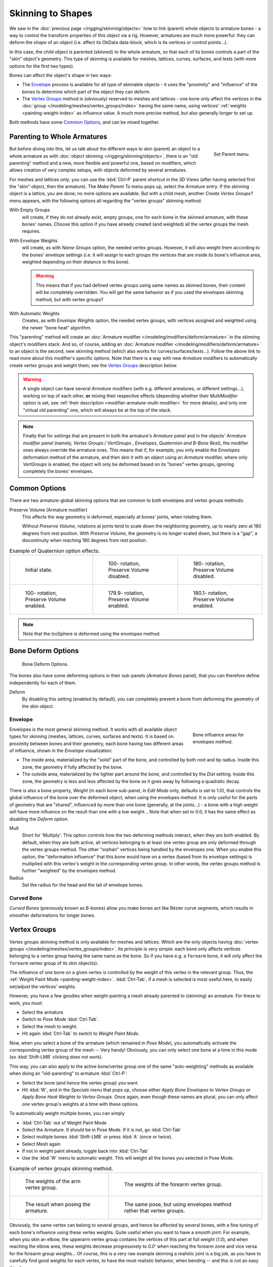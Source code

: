 ..    TODO/Review: {{review|partial=X|im=update}}.

******************
Skinning to Shapes
******************

We saw in the :doc:`previous page </rigging/skinning/objects>`
how to link (parent) whole objects to armature bones -
a way to control the transform properties of this object via a rig.
However, armatures are much more powerful:
they can deform the *shape* of an object (i.e. affect its ObData data-block, which is its vertices or control points...).

In this case, the child object is parented (skinned) to the whole armature,
so that each of its bones controls a part of the "skin" object's geometry.
This type of skinning is available for meshes, lattices, curves, surfaces, and texts
(with more options for the first two types).

Bones can affect the object's shape in two ways:

- The `Envelope`_ process is available for all type of skinnable objects -
  it uses the "proximity" and "influence" of the bones to determine which part of the object they can deform.
- The `Vertex Groups`_ method is (obviously) reserved to meshes and lattices -
  one bone only affect the vertices in the
  :doc:`group </modeling/meshes/vertex_groups/index>` having the same name,
  using vertices' :ref:`weights <painting-weight-index>` as influence value.
  A much more precise method, but also generally longer to set up.

Both methods have some `Common Options`_, and can be mixed together.


Parenting to Whole Armatures
============================

.. figure:: /images/rigging_skinning_set-parent-menu.png
   :align: right

   Set Parent menu.


But before diving into this, let us talk about the different ways to skin (parent)
an object to a whole armature as with :doc:`object skinning </rigging/skinning/objects>`,
there is an "old parenting" method and a new, more flexible and powerful one,
based on modifiers, which allows creation of very complex setups, with objects deformed by several armatures.

For meshes and lattices *only*,
you can use the :kbd:`Ctrl-P` parent shortcut in the 3D Views
(after having selected first the "skin" object, then the armature).
The *Make Parent To* menu pops up, select the *Armature* entry.
If the skinning object is a lattice, you are done; no more options are available.
But with a child mesh, another *Create Vertex Groups?* menu appears,
with the following options all regarding the "vertex groups" skinning method:

With Empty Groups
   will create, if they do not already exist, empty groups, one for each bone in the skinned armature,
   with these bones' names.
   Choose this option if you have already created (and weighted) all the vertex groups the mesh requires.
With Envelope Weights
   will create, as with *Name Groups* option, the needed vertex groups. However,
   it will also weight them according to the bones' envelope settings (i.e.
   it will assign to each groups the vertices that are inside its bone's influence area,
   weighted depending on their distance to this bone).

   .. warning::

      This means that if you had defined vertex groups using same names as skinned bones, their content will be
      completely overridden. You will get the same behavior as if you used the envelopes skinning method,
      but with vertex groups?

With Automatic Weights
   Creates, as with *Envelope Weights* option, the needed vertex groups,
   with vertices assigned and weighted using the newer "bone heat" algorithm.

This "parenting" method will create an :doc:`Armature modifier </modeling/modifiers/deform/armature>`
in the skinning object's modifiers stack.
And so, of course, adding an :doc:`Armature modifier </modeling/modifiers/deform/armature>`
to an object is the second, new skinning method (which also works for curves/surfaces/texts...).
Follow the above link to read more about this modifier's specific options.
Note that there is a way with new *Armature* modifiers to automatically create vertex groups and weight them;
see the `Vertex Groups`_ description below.

.. warning::

   A single object can have several *Armature* modifiers
   (with e.g. different armatures, or different settings...),
   working on top of each other, **or** mixing their respective effects
   (depending whether their *MultiModifier* option is set,
   see :ref:`their description <modifier-armature-multi-modifier>` for more details),
   and only one "virtual old parenting" one, which will always be at the top of the stack.

.. note::

   Finally that for settings that are present in both the armature's
   *Armature panel* and in the objects' *Armature modifier panel*
   (namely, *Vertex Groups* */* *VertGroups* *,* *Envelopes*, *Quaternion* *and* *B-Bone Rest*),
   the modifier ones always override the armature ones. This means that if, for example,
   you only enable the *Envelopes* deformation method of the armature,
   and then skin it with an object using an *Armature* modifier, where only
   *VertGroups* is enabled,
   the object will only be deformed based on its "bones" vertex groups,
   ignoring completely the bones' envelopes.


Common Options
==============

There are two armature-global skinning options that are common to both envelopes and vertex
groups methods:

Preserve Volume (Armature modifier)
   This affects the way geometry is deformed, especially at bones' joints, when rotating them.

   Without *Preserve Volume*, rotations at joints tend to scale down the neighboring geometry,
   up to nearly zero at 180 degrees from rest position.
   With *Preserve Volume*, the geometry is no longer scaled down, but there is a "gap",
   a discontinuity when reaching 180 degrees from rest position.

.. list-table::
   Example of Quaternion option effects.

   * - .. figure:: /images/rigging_skinning_preserve-volume-1.png
          :width: 200px

          Initial state.

     - .. figure:: /images/rigging_skinning_preserve-volume-2.png
          :width: 200px

          100- rotation, Preserve Volume disabled.

     - .. figure:: /images/rigging_skinning_preserve-volume-3.png
          :width: 200px

          180- rotation, Preserve Volume disabled.

   * - .. figure:: /images/rigging_skinning_preserve-volume-4.png
          :width: 200px

          100- rotation, Preserve Volume enabled.

     - .. figure:: /images/rigging_skinning_preserve-volume-5.png
          :width: 200px

          179.9- rotation, Preserve Volume enabled.

     - .. figure:: /images/rigging_skinning_preserve-volume-6.png
          :width: 200px

          180.1- rotation, Preserve Volume enabled.

.. note::

   Note that the IcoSphere is deformed using the envelopes method.


Bone Deform Options
===================

.. figure:: /images/rigging_armatures_bones_properties_deform-panel.png

   Bone Deform Options.


The bones also have some deforming options in their sub-panels
(*Armature Bones* panel),
that you can therefore define independently for each of them.

Deform
   By disabling this setting (enabled by default),
   you can completely prevent a bone from deforming the geometry of the skin object.


Envelope
--------

.. figure:: /images/rigging_armatures_bones_introduction_envelope-edit-mode.png
   :align: right
   :figwidth: 180px

   Bone influence areas for envelopes method.


Envelopes is the most general skinning method. It works with all available object types for
skinning (meshes, lattices, curves, surfaces and texts).
It is based on proximity between bones and their geometry,
each bone having two different areas of influence,
shown in the *Envelope* visualization:

- The inside area, materialized by the "solid" part of the bone, and controlled by both root and tip radius.
  Inside this zone, the geometry if fully affected by the bone.
- The outside area, materialized by the lighter part around the bone,
  and controlled by the *Dist* setting. Inside this zone,
  the geometry is less and less affected by the bone as it goes away by following a quadratic decay.

.. seealso::

   The :doc:`editing pages </rigging/armatures/editing/properties>` for how to edit these properties.


There is also a bone property, *Weight* (in each bone sub-panel,
in *Edit Mode* only, defaults is set to 1.0),
that controls the global influence of the bone over the deformed object,
when using the envelopes method.
It is only useful for the parts of geometry that are "shared",
influenced by more than one bone (generally, at the joints...) - a bone with a high weight will
have more influence on the result than one with a low weight...
Note that when set to 0.0, it has the same effect as disabling the *Deform* option.

Mult
   Short for 'Multiply'. This option controls how the two deforming methods interact, when they are both enabled.
   By default, when they are both active, all vertices belonging to at least one vertex group are only deformed
   through the vertex groups method. The other "orphan" vertices being handled by the envelopes one.
   When you enable this option, the "deformation influence" that this bone would have on a vertex
   (based from its envelope settings) is multiplied with this vertex's weight in the corresponding vertex group.
   In other words, the vertex groups method is further "weighted" by the envelopes method.

Radius
   Set the radius for the head and the tail of envelope bones.


Curved Bone
-----------

*Curved Bones* (previously known as B-bones) allow you make bones act like Bézier curve segments,
which results in smoother deformations for longer bones.

.. seealso::

   The :doc:`editing pages </rigging/armatures/editing/properties>` for how to edit these properties.


Vertex Groups
=============

Vertex groups skinning method is only available for meshes and lattices. Which are the only objects having
:doc:`vertex groups </modeling/meshes/vertex_groups/index>`. Its principle is very simple:
each bone only affects vertices belonging to a vertex group having the same name as the bone.
So if you have e.g. a ``forearm`` bone, it will only affect the ``forearm`` vertex group of its skin object(s).

The influence of one bone on a given vertex is controlled by the weight of this vertex in the relevant group.
Thus, the :ref:`Weight Paint Mode <painting-weight-index>`.
:kbd:`Ctrl-Tab`, if a mesh is selected is most useful here, to easily set/adjust the vertices' weights.

However, you have a few goodies when weight-painting a mesh already parented to (skinning)
an armature. For these to work, you must:

- Select the armature.
- Switch to *Pose Mode* :kbd:`Ctrl-Tab`.
- Select the mesh to weight.
- Hit again :kbd:`Ctrl-Tab` to switch to *Weight Paint Mode*.

Now, when you select a bone of the armature (which remained in *Pose Mode*),
you automatically activate the corresponding vertex group of the mesh -- Very handy! Obviously,
you can only select one bone at a time in this mode (so :kbd:`Shift-LMB` clicking does not work).

This way, you can also apply to the active bone/vertex group one of the same "auto-weighting"
methods as available when doing an "old-parenting" to armature :kbd:`Ctrl-P`:

- Select the bone (and hence the vertex group) you want.
- Hit :kbd:`W`, and in the *Specials* menu that pops up,
  choose either *Apply Bone Envelopes to Vertex Groups*
  or *Apply Bone Heat Weights to Vertex Groups*.
  Once again, even though these names are plural,
  you can only affect *one* vertex group's weights at a time with these options.

To automatically weight multiple bones, you can simply

- :kbd:`Ctrl-Tab` out of Weight Paint Mode
- Select the Armature. It should be in Pose Mode. If it is not, go :kbd:`Ctrl-Tab`
- Select multiple bones :kbd:`Shift-LMB` or press :kbd:`A` (once or twice).
- Select Mesh again
- If not in weight paint already, toggle back into :kbd:`Ctrl-Tab`
- Use the :kbd:`W` menu to automatic weight. This will weight all the bones you selected in Pose Mode.

.. list-table::
   Example of vertex groups skinning method.

   * - .. figure:: /images/rigging_skinning_vertex-groups-skinning-1.png
          :width: 320px

          The weights of the arm vertex group.

     - .. figure:: /images/rigging_skinning_vertex-groups-skinning-2.png
          :width: 320px

          The weights of the forearm vertex group.

   * - .. figure:: /images/rigging_skinning_vertex-groups-skinning-3.png
          :width: 320px

          The result when posing the armature.

     - .. figure:: /images/rigging_skinning_vertex-groups-skinning-4.png
          :width: 320px

          The same pose, but using envelopes method rather that vertex groups.


Obviously, the same vertex can belong to several groups,
and hence be affected by several bones,
with a fine tuning of each bone's influence using these vertex weights.
Quite useful when you want to have a smooth joint. For example, when you skin an elbow,
the upperarm vertex group contains the vertices of this part at full weight (*1.0*),
and when reaching the elbow area, these weights decrease progressively to *0.0'* when
reaching the forearm zone and vice versa for the forearm group weights...
Of course, this is a very raw example skinning a realistic joint is a big job,
as you have to carefully find good weights for each vertex,
to have the most realistic behavior, when bending -- and this is not an easy thing!
